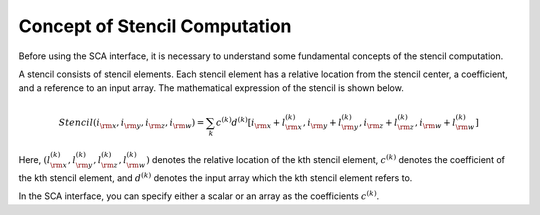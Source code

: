 .. _label_sca_concept:

Concept of Stencil Computation
==============================

Before using the SCA interface, it is necessary to understand some fundamental concepts of the stencil computation.

A stencil consists of stencil elements. Each stencil element has a relative location from the stencil center,
a coefficient, and a reference to an input array. The mathematical expression of the stencil is shown below.

.. math::
   Stencil(i_{\rm x},i_{\rm y},i_{\rm z},i_{\rm w}) = \sum_{k} c^{(k)} d^{(k)}[i_{\rm x}+l_{\rm x}^{(k)},i_{\rm y}+l_{\rm y}^{(k)},i_{\rm z}+l_{\rm z}^{(k)},i_{\rm w}+l_{\rm w}^{(k)}]


Here, :math:`(l_{\rm x}^{(k)},l_{\rm y}^{(k)},l_{\rm z}^{(k)},l_{\rm w}^{(k)})` denotes the relative location of the kth stencil element, :math:`c^{(k)}` denotes the coefficient of the kth stencil element, and :math:`d^{(k)}` denotes the input array which the kth stencil element refers to.

In the SCA interface, you can specify either a scalar or an array as the coefficients :math:`c^{(k)}`.
